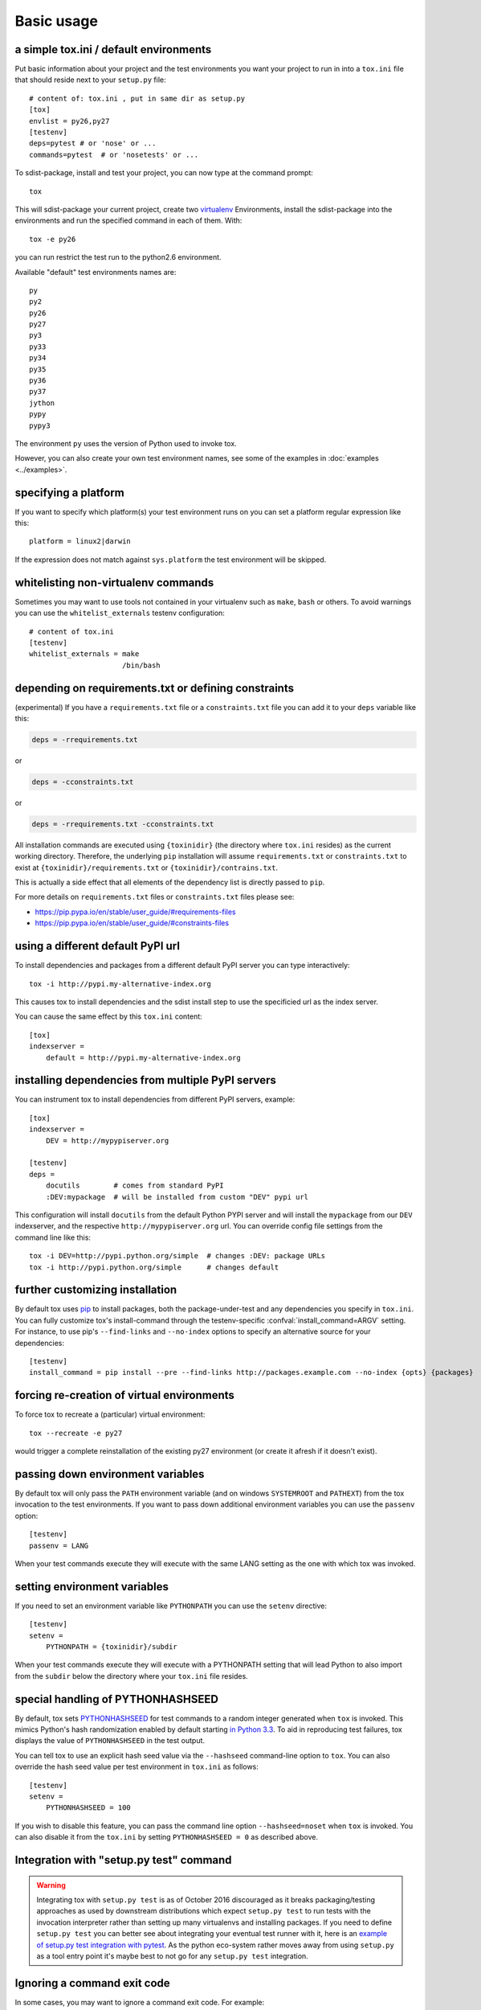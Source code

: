 Basic usage
=============================================

a simple tox.ini / default environments
-----------------------------------------------

Put basic information about your project and the test environments you
want your project to run in into a ``tox.ini`` file that should
reside next to your ``setup.py`` file::

    # content of: tox.ini , put in same dir as setup.py
    [tox]
    envlist = py26,py27
    [testenv]
    deps=pytest # or 'nose' or ...
    commands=pytest  # or 'nosetests' or ...

To sdist-package, install and test your project, you can
now type at the command prompt::

    tox

This will sdist-package your current project, create two virtualenv_
Environments, install the sdist-package into the environments and run
the specified command in each of them.  With::

    tox -e py26

you can run restrict the test run to the python2.6 environment.

Available "default" test environments names are::

    py
    py2
    py26
    py27
    py3
    py33
    py34
    py35
    py36
    py37
    jython
    pypy
    pypy3

The environment ``py`` uses the version of Python used to invoke tox.

However, you can also create your own test environment names,
see some of the examples in :doc:`examples <../examples>`.

specifying a platform
-----------------------------------------------

.. versionadded:: 2.0

If you want to specify which platform(s) your test environment
runs on you can set a platform regular expression like this::

    platform = linux2|darwin

If the expression does not match against ``sys.platform``
the test environment will be skipped.

whitelisting non-virtualenv commands
-----------------------------------------------

.. versionadded:: 1.5

Sometimes you may want to use tools not contained in your
virtualenv such as ``make``, ``bash`` or others. To avoid
warnings you can use the ``whitelist_externals`` testenv
configuration::

    # content of tox.ini
    [testenv]
    whitelist_externals = make
                          /bin/bash


.. _virtualenv: http://pypi.python.org/pypi/virtualenv

.. _multiindex:

depending on requirements.txt or defining constraints
-----------------------------------------------

.. versionadded:: 1.6.1

(experimental) If you have a ``requirements.txt`` file or a ``constraints.txt`` file you can add it to your ``deps`` variable like this:

.. code-block:: ini

    deps = -rrequirements.txt

or

.. code-block:: ini

    deps = -cconstraints.txt

or

.. code-block:: ini

    deps = -rrequirements.txt -cconstraints.txt

All installation commands are executed using ``{toxinidir}`` (the directory where ``tox.ini`` resides) as the current working directory.
Therefore, the underlying ``pip`` installation will assume ``requirements.txt`` or ``constraints.txt`` to exist at ``{toxinidir}/requirements.txt`` or ``{toxinidir}/contrains.txt``.

This is actually a side effect that all elements of the dependency list is directly passed to ``pip``.

For more details on ``requirements.txt`` files or ``constraints.txt`` files please see:

* https://pip.pypa.io/en/stable/user_guide/#requirements-files
* https://pip.pypa.io/en/stable/user_guide/#constraints-files

using a different default PyPI url
-----------------------------------------------

.. versionadded:: 0.9

To install dependencies and packages from a different
default PyPI server you can type interactively::

    tox -i http://pypi.my-alternative-index.org

This causes tox to install dependencies and the sdist install step
to use the specificied url as the index server.

You can cause the same effect by this ``tox.ini`` content::

    [tox]
    indexserver =
        default = http://pypi.my-alternative-index.org

installing dependencies from multiple PyPI servers
---------------------------------------------------

.. versionadded:: 0.9

You can instrument tox to install dependencies from
different PyPI servers, example::

    [tox]
    indexserver =
        DEV = http://mypypiserver.org

    [testenv]
    deps =
        docutils        # comes from standard PyPI
        :DEV:mypackage  # will be installed from custom "DEV" pypi url

This configuration will install ``docutils`` from the default
Python PYPI server and will install the ``mypackage`` from
our ``DEV`` indexserver, and the respective ``http://mypypiserver.org``
url.  You can override config file settings from the command line
like this::

    tox -i DEV=http://pypi.python.org/simple  # changes :DEV: package URLs
    tox -i http://pypi.python.org/simple      # changes default

further customizing installation
---------------------------------

.. versionadded:: 1.6

By default tox uses `pip`_ to install packages, both the
package-under-test and any dependencies you specify in ``tox.ini``.
You can fully customize tox's install-command through the
testenv-specific :confval:`install_command=ARGV` setting.
For instance, to use pip's ``--find-links`` and ``--no-index`` options to specify
an alternative source for your dependencies::

    [testenv]
    install_command = pip install --pre --find-links http://packages.example.com --no-index {opts} {packages}

.. _pip: http://pip-installer.org

forcing re-creation of virtual environments
-----------------------------------------------

.. versionadded:: 0.9

To force tox to recreate a (particular) virtual environment::

    tox --recreate -e py27

would trigger a complete reinstallation of the existing py27 environment
(or create it afresh if it doesn't exist).

passing down environment variables
-------------------------------------------

.. versionadded:: 2.0

By default tox will only pass the ``PATH`` environment variable (and on
windows ``SYSTEMROOT`` and ``PATHEXT``) from the tox invocation to the
test environments.  If you want to pass down additional environment
variables you can use the ``passenv`` option::

    [testenv]
    passenv = LANG

When your test commands execute they will execute with
the same LANG setting as the one with which tox was invoked.

setting environment variables
-------------------------------------------

.. versionadded:: 1.0

If you need to set an environment variable like ``PYTHONPATH`` you
can use the ``setenv`` directive::

    [testenv]
    setenv =
        PYTHONPATH = {toxinidir}/subdir

When your test commands execute they will execute with
a PYTHONPATH setting that will lead Python to also import
from the ``subdir`` below the directory where your ``tox.ini``
file resides.

special handling of PYTHONHASHSEED
-------------------------------------------

.. versionadded:: 1.6.2

By default, tox sets PYTHONHASHSEED_ for test commands to a random integer
generated when ``tox`` is invoked.  This mimics Python's hash randomization
enabled by default starting `in Python 3.3`_.  To aid in reproducing test
failures, tox displays the value of ``PYTHONHASHSEED`` in the test output.

You can tell tox to use an explicit hash seed value via the ``--hashseed``
command-line option to ``tox``.  You can also override the hash seed value
per test environment in ``tox.ini`` as follows::

    [testenv]
    setenv =
        PYTHONHASHSEED = 100

If you wish to disable this feature, you can pass the command line option
``--hashseed=noset`` when ``tox`` is invoked. You can also disable it from the
``tox.ini`` by setting ``PYTHONHASHSEED = 0`` as described above.

.. _`in Python 3.3`: http://docs.python.org/3/whatsnew/3.3.html#builtin-functions-and-types
.. _PYTHONHASHSEED: http://docs.python.org/using/cmdline.html#envvar-PYTHONHASHSEED

Integration with "setup.py test" command
----------------------------------------------------

.. warning::

  Integrating tox with ``setup.py test`` is as of October 2016 discouraged as
  it breaks packaging/testing approaches as used by downstream distributions
  which expect ``setup.py test`` to run tests with the invocation interpreter
  rather than setting up many virtualenvs and installing packages.  If you need to
  define ``setup.py test`` you can better see about integrating your eventual
  test runner with it, here is an `example of setup.py test integration with pytest <http://docs.pytest.org/en/latest/goodpractices.html#integrating-with-setuptools-python-setup-py-test-pytest-runner>`_.
  As the python eco-system rather moves away from using ``setup.py`` as a tool entry
  point it's maybe best to not go for any ``setup.py test`` integration.



Ignoring a command exit code
----------------------------

In some cases, you may want to ignore a command exit code. For example::

    [testenv:py27]
    commands = coverage erase
           {envbindir}/python setup.py develop
           coverage run -p setup.py test
           coverage combine
           - coverage html
           {envbindir}/flake8 loads

By using the ``-`` prefix, similar to a ``make`` recipe line, you can ignore
the exit code for that command.

Compressing dependency matrix
-----------------------------

If you have a large matrix of dependencies, python versions and/or environments you can
use :ref:`generative-envlist` and :ref:`conditional settings <factors>` to express that in a concise form::

    [tox]
    envlist = py{26,27,33}-django{15,16}-{sqlite,mysql}

    [testenv]
    deps =
        django15: Django>=1.5,<1.6
        django16: Django>=1.6,<1.7
        py33-mysql: PyMySQL     ; use if both py33 and mysql are in an env name
        py26,py27: urllib3      ; use if any of py26 or py27 are in an env name
        py{26,27}-sqlite: mock  ; mocking sqlite in python 2.x

Prevent symbolic links in virtualenv
------------------------------------
By default virtualenv will use symlinks to point to the system's python files, modules, etc.
If you want the files to be copied instead, possibly because your filesystem is not capable
of handling symbolic links, you can instruct virtualenv to use the "--always-copy" argument
meant exactly for that purpose, by setting the ``alwayscopy`` directive in your environment::

    [testenv]
    alwayscopy = True
